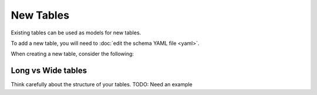 New Tables
==========

Existing tables can be used as models for new tables.

To add a new table, you will need to :doc:`edit the schema YAML file <yaml>`.


When creating a new table, consider the following:

Long vs Wide tables
~~~~~~~~~~~~~~~~~~~
Think carefully about the structure of your tables.
TODO: Need an example

